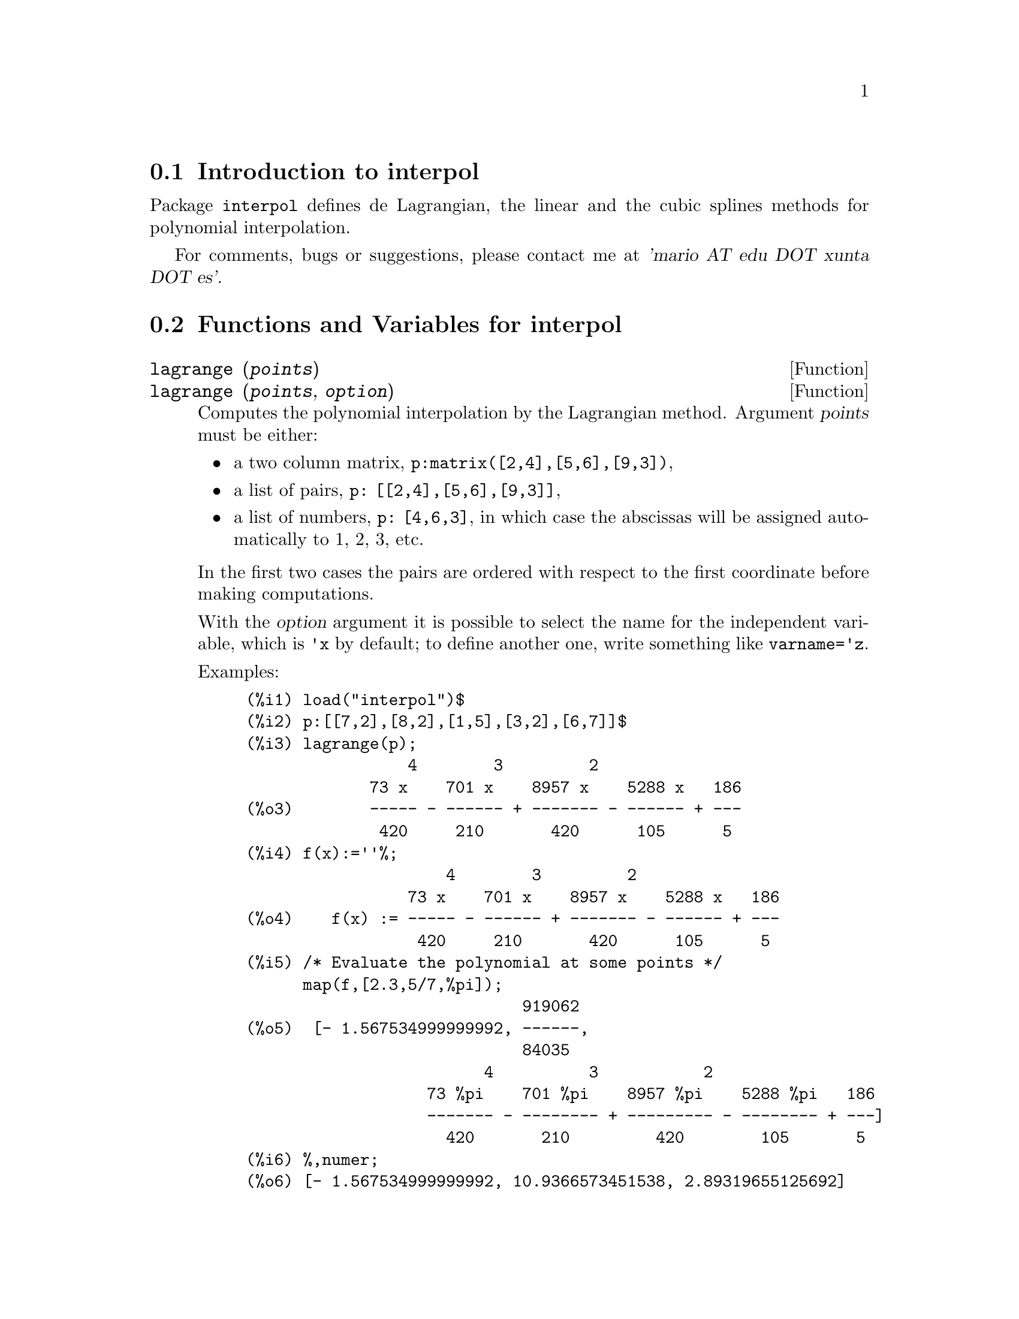 @menu
* Introduction to interpol::
* Functions and Variables for interpol::
@end menu

@node Introduction to interpol, Functions and Variables for interpol, interpol, interpol
@section Introduction to interpol

Package @code{interpol} defines de Lagrangian, the linear and the cubic 
splines methods for polynomial interpolation.



For comments, bugs or suggestions, please contact me at @var{'mario AT edu DOT xunta DOT es'}.



@node Functions and Variables for interpol,  , Introduction to interpol, interpol
@section Functions and Variables for interpol


@deffn {Function} lagrange (@var{points})
@deffnx {Function} lagrange (@var{points}, @var{option})
Computes the polynomial interpolation by the Lagrangian method. Argument @var{points} must be either:

@itemize @bullet
@item
a two column matrix, @code{p:matrix([2,4],[5,6],[9,3])},
@item
a list of pairs, @code{p: [[2,4],[5,6],[9,3]]},
@item
a list of numbers, @code{p: [4,6,3]}, in which case the abscissas will be assigned automatically to 1, 2, 3, etc.
@end itemize

In the first two cases the pairs are ordered with respect to the first coordinate before making computations.

With the @var{option} argument it is possible to select the name for the independent variable, which is @code{'x} by default; to define another one, write something like @code{varname='z}. 

Examples:

@example
(%i1) load("interpol")$
(%i2) p:[[7,2],[8,2],[1,5],[3,2],[6,7]]$
(%i3) lagrange(p);
                 4        3         2
             73 x    701 x    8957 x    5288 x   186
(%o3)        ----- - ------ + ------- - ------ + ---
              420     210       420      105      5
(%i4) f(x):=''%;
                     4        3         2
                 73 x    701 x    8957 x    5288 x   186
(%o4)    f(x) := ----- - ------ + ------- - ------ + ---
                  420     210       420      105      5
(%i5) /* Evaluate the polynomial at some points */
      map(f,[2.3,5/7,%pi]);
                             919062
(%o5)  [- 1.567534999999992, ------,
                             84035
                         4          3           2
                   73 %pi    701 %pi    8957 %pi    5288 %pi   186
                   ------- - -------- + --------- - -------- + ---]
                     420       210         420        105       5
(%i6) %,numer;
(%o6) [- 1.567534999999992, 10.9366573451538, 2.89319655125692]
(%i7) /* Plot the polynomial together with points */
      plot2d([f(x),[discrete,p]],[x,0,10],
           [gnuplot_curve_styles,
                 ["with lines","with points pointsize 3"]])$
(%i8) /* Change variable name */
      lagrange(p, varname=w);
                 4        3         2
             73 w    701 w    8957 w    5288 w   186
(%o8)        ----- - ------ + ------- - ------ + ---
              420     210       420      105      5
@end example

@end deffn


@deffn {Function} charfun2 (@var{x}, @var{a}, @var{b})
Returns @code{true} if number @var{x} belongs to the interval @math{[a, b)}, and @code{false} otherwise.
@end deffn


@deffn {Function} linearinterpol (@var{points})
@deffnx {Function} linearinterpol (@var{points}, @var{option})
Computes the polynomial interpolation by the linear method. Argument @var{points} must be either:

@itemize @bullet
@item
a two column matrix, @code{p:matrix([2,4],[5,6],[9,3])},
@item
a list of pairs, @code{p: [[2,4],[5,6],[9,3]]},
@item
a list of numbers, @code{p: [4,6,3]}, in which case the abscissas will be assigned automatically to 1, 2, 3, etc.
@end itemize

In the first two cases the pairs are ordered with respect to the first coordinate before making computations.

With the @var{option} argument it is possible to select the name for the independent variable, which is @code{'x} by default; to define another one, write something like @code{varname='z}. 

Examples:
@example
(%i1) load("interpol")$
(%i2) p: matrix([7,2],[8,3],[1,5],[3,2],[6,7])$
(%i3) linearinterpol(p);
        13   3 x
(%o3)  (-- - ---) charfun2(x, minf, 3)
        2     2
 + (x - 5) charfun2(x, 7, inf) + (37 - 5 x) charfun2(x, 6, 7)
    5 x
 + (--- - 3) charfun2(x, 3, 6)
     3

(%i4) f(x):=''%;
                13   3 x
(%o4)  f(x) := (-- - ---) charfun2(x, minf, 3)
                2     2
 + (x - 5) charfun2(x, 7, inf) + (37 - 5 x) charfun2(x, 6, 7)
    5 x
 + (--- - 3) charfun2(x, 3, 6)
     3
(%i5)  /* Evaluate the polynomial at some points */
       map(f,[7.3,25/7,%pi]);
                            62  5 %pi
(%o5)                 [2.3, --, ----- - 3]
                            21    3
(%i6) %,numer;
(%o6)  [2.3, 2.952380952380953, 2.235987755982989]
(%i7)  /* Plot the polynomial together with points */
       plot2d(['(f(x)),[discrete,args(p)]],[x,-5,20],
           [gnuplot_curve_styles,
                 ["with lines","with points pointsize 3"]])$
(%i8)  /* Change variable name */
       linearinterpol(p, varname='s);
       13   3 s
(%o8) (-- - ---) charfun2(s, minf, 3)
       2     2
 + (s - 5) charfun2(s, 7, inf) + (37 - 5 s) charfun2(s, 6, 7)
    5 s
 + (--- - 3) charfun2(s, 3, 6)
     3
@end example

@end deffn



@deffn {Function} cspline (@var{points})
@deffnx {Function} cspline (@var{points}, @var{option1}, @var{option2}, ...)
Computes the polynomial interpolation by the cubic splines method. Argument @var{points} must be either:

@itemize @bullet
@item
a two column matrix, @code{p:matrix([2,4],[5,6],[9,3])},
@item
a list of pairs, @code{p: [[2,4],[5,6],[9,3]]},
@item
a list of numbers, @code{p: [4,6,3]}, in which case the abscissas will be assigned automatically to 1, 2, 3, etc.
@end itemize

In the first two cases the pairs are ordered with respect to the first coordinate before making computations.

There are three options to fit specific needs:
@itemize @bullet
@item
@code{'d1}, default @code{'unknown}, is the first derivative at @math{x_1}; if it is @code{'unknown}, the second derivative at @math{x_1} is made equal to 0 (natural cubic spline); if it is equal to a number, the second derivative is calculated based on this number.

@item
@code{'dn}, default @code{'unknown}, is the first derivative at @math{x_n}; if it is @code{'unknown}, the second derivative at @math{x_n} is made equal to 0 (natural cubic spline); if it is equal to a number, the second derivative is calculated based on this number.

@item
@code{'varname}, default @code{'x}, is the name of the independent variable.
@end itemize

Examples:
@example
(%i1) load("interpol")$
(%i2) p:[[7,2],[8,2],[1,5],[3,2],[6,7]]$
(%i3) /* Unknown first derivatives at the extremes
         is equivalent to natural cubic splines */
      cspline(p);
              3         2
        1159 x    1159 x    6091 x   8283
(%o3)  (------- - ------- - ------ + ----) charfun2(x, minf, 3)
         3288      1096      3288    1096
            3         2
      2587 x    5174 x    494117 x   108928
 + (- ------- + ------- - -------- + ------) charfun2(x, 7, inf)
       1644       137       1644      137
          3          2
    4715 x    15209 x    579277 x   199575
 + (------- - -------- + -------- - ------) charfun2(x, 6, 7)
     1644       274        1644      274
            3         2
      3287 x    2223 x    48275 x   9609
 + (- ------- + ------- - ------- + ----) charfun2(x, 3, 6)
       4932       274      1644     274

(%i4) f(x):=''%$
(%i5) /* Some evaluations */
      map(f,[2.3,5/7,%pi]), numer;
(%o5) [1.991460766423356, 5.823200187269903, 2.227405312429507]
(%i6) /* Plotting interpolating function */
      plot2d(['(f(x)),[discrete,p]],[x,0,10],
          [gnuplot_curve_styles,
               ["with lines","with points pointsize 3"]])$
(%i7) /* New call, but giving values at the derivatives */
      cspline(p,d1=0,dn=0);
              3          2
        1949 x    11437 x    17027 x   1247
(%o7)  (------- - -------- + ------- + ----) charfun2(x, minf, 3)
         2256       2256      2256     752
            3          2
      1547 x    35581 x    68068 x   173546
 + (- ------- + -------- - ------- + ------) charfun2(x, 7, inf)
        564       564        141      141
         3          2
    607 x    35147 x    55706 x   38420
 + (------ - -------- + ------- - -----) charfun2(x, 6, 7)
     188       564        141      47
            3         2
      3895 x    1807 x    5146 x   2148
 + (- ------- + ------- - ------ + ----) charfun2(x, 3, 6)
       5076       188      141      47
(%i8) /* Defining new interpolating function */
      g(x):=''%$
(%i9) /* Plotting both functions together */
      plot2d(['(f(x)),'(g(x)),[discrete,p]],[x,0,10],
       [gnuplot_curve_styles,
       ["with lines","with lines","with points pointsize 3"]])$
@end example

@end deffn
